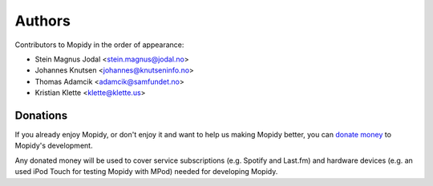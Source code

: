 *******
Authors
*******

Contributors to Mopidy in the order of appearance:

- Stein Magnus Jodal <stein.magnus@jodal.no>
- Johannes Knutsen <johannes@knutseninfo.no>
- Thomas Adamcik <adamcik@samfundet.no>
- Kristian Klette <klette@klette.us>


Donations
=========

If you already enjoy Mopidy, or don't enjoy it and want to help us making
Mopidy better, you can `donate money <http://pledgie.com/campaigns/12647>`_ to
Mopidy's development.

Any donated money will be used to cover service subscriptions (e.g.  Spotify
and Last.fm) and hardware devices (e.g. an used iPod Touch for testing Mopidy
with MPod) needed for developing Mopidy.
